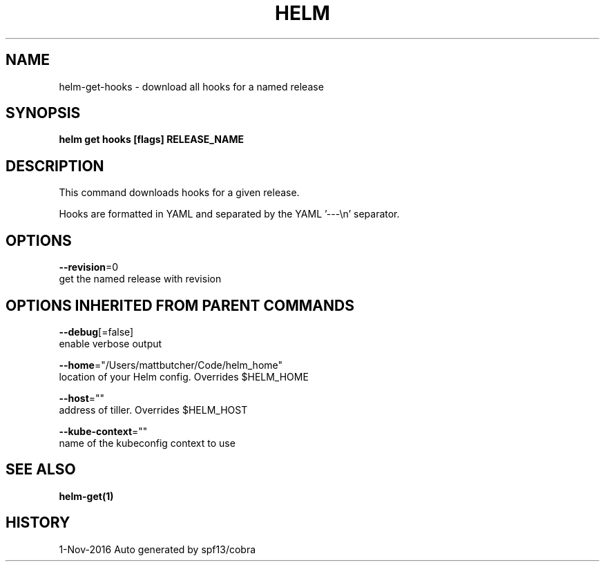 .TH "HELM" "1" "Nov 2016" "Auto generated by spf13/cobra" "" 
.nh
.ad l


.SH NAME
.PP
helm\-get\-hooks \- download all hooks for a named release


.SH SYNOPSIS
.PP
\fBhelm get hooks [flags] RELEASE\_NAME\fP


.SH DESCRIPTION
.PP
This command downloads hooks for a given release.

.PP
Hooks are formatted in YAML and separated by the YAML '\-\-\-\\n' separator.


.SH OPTIONS
.PP
\fB\-\-revision\fP=0
    get the named release with revision


.SH OPTIONS INHERITED FROM PARENT COMMANDS
.PP
\fB\-\-debug\fP[=false]
    enable verbose output

.PP
\fB\-\-home\fP="/Users/mattbutcher/Code/helm\_home"
    location of your Helm config. Overrides $HELM\_HOME

.PP
\fB\-\-host\fP=""
    address of tiller. Overrides $HELM\_HOST

.PP
\fB\-\-kube\-context\fP=""
    name of the kubeconfig context to use


.SH SEE ALSO
.PP
\fBhelm\-get(1)\fP


.SH HISTORY
.PP
1\-Nov\-2016 Auto generated by spf13/cobra
